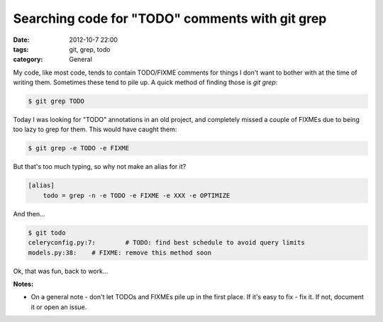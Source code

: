 Searching code for "TODO" comments with git grep
================================================

:date: 2012-10-7 22:00
:tags: git, grep, todo
:category: General

My code, like most code, tends to contain TODO/FIXME comments for things
I don't want to bother with at the time of writing them. Sometimes these
tend to pile up. A quick method of finding those is `git grep`:

.. code-block:: bash

    $ git grep TODO


Today I was looking for "TODO" annotations in an old project,
and completely missed a couple of FIXMEs due to being too lazy to grep for
them. This would have caught them:

.. code-block:: bash

    $ git grep -e TODO -e FIXME


But that's too much typing, so why not make an alias for it?

.. code-block:: cfg

    [alias]
        todo = grep -n -e TODO -e FIXME -e XXX -e OPTIMIZE


And then...

.. code-block:: bash

    $ git todo
    celeryconfig.py:7:        # TODO: find best schedule to avoid query limits
    models.py:38:    # FIXME: remove this method soon


Ok, that was fun, back to work...

**Notes:**

* On a general note - don't let TODOs and FIXMEs pile up in the first 
  place. If it's easy to fix - fix it. If not, document it or open an issue.
